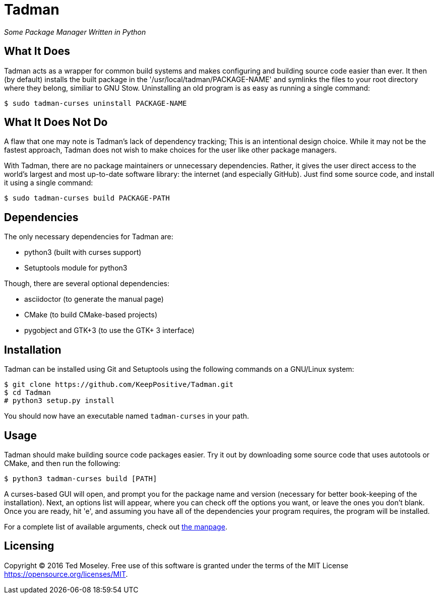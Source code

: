 = Tadman

__Some Package Manager Written in Python__

== What It Does

Tadman acts as a wrapper for common build systems and makes configuring and
building source code easier than ever. It then (by default) installs the built
package in the '/usr/local/tadman/PACKAGE-NAME' and symlinks the files to your
root directory where they belong, similiar to GNU Stow. Uninstalling an old
program is as easy as running a single command:

``$ sudo tadman-curses uninstall PACKAGE-NAME``

== What It Does Not Do

A flaw that one may note is Tadman's lack of dependency tracking; This is an
intentional design choice. While it may not be the fastest approach, Tadman
does not wish to make choices for the user like other package managers.

With Tadman, there are no package maintainers or unnecessary dependencies.
Rather, it gives the user direct access to the world's largest and most
up-to-date software library: the internet (and especially GitHub). Just find
some source code, and install it using a single command:

``$ sudo tadman-curses build PACKAGE-PATH``

== Dependencies

The only necessary dependencies for Tadman are:

* python3 (built with curses support)
* Setuptools module for python3

Though, there are several optional dependencies:

* asciidoctor (to generate the manual page)
* CMake (to build CMake-based projects)
* pygobject and GTK+3 (to use the GTK+ 3 interface)

== Installation

Tadman can be installed using Git and Setuptools using the following commands
on a GNU/Linux system:

```
$ git clone https://github.com/KeepPositive/Tadman.git
$ cd Tadman
# python3 setup.py install
```

You should now have an executable named ``tadman-curses`` in your path.

== Usage

Tadman should make building source code packages easier. Try it out by
downloading some source code that uses autotools or CMake, and then run the
following:

``$ python3 tadman-curses build [PATH]``

A curses-based GUI will open, and prompt you for the package name and version
(necessary for better book-keeping of the installation). Next, an options list
will appear, where you can check off the options you want, or leave the ones
you don't blank. Once you are ready, hit 'e', and assuming you have all of
the dependencies your program requires, the program will be installed.

For a complete list of available arguments, check out
link:docs/tadman.man.adoc[the manpage].

== Licensing

Copyright © 2016 Ted Moseley. Free use of this software is granted under the
terms of the MIT License <https://opensource.org/licenses/MIT>.
